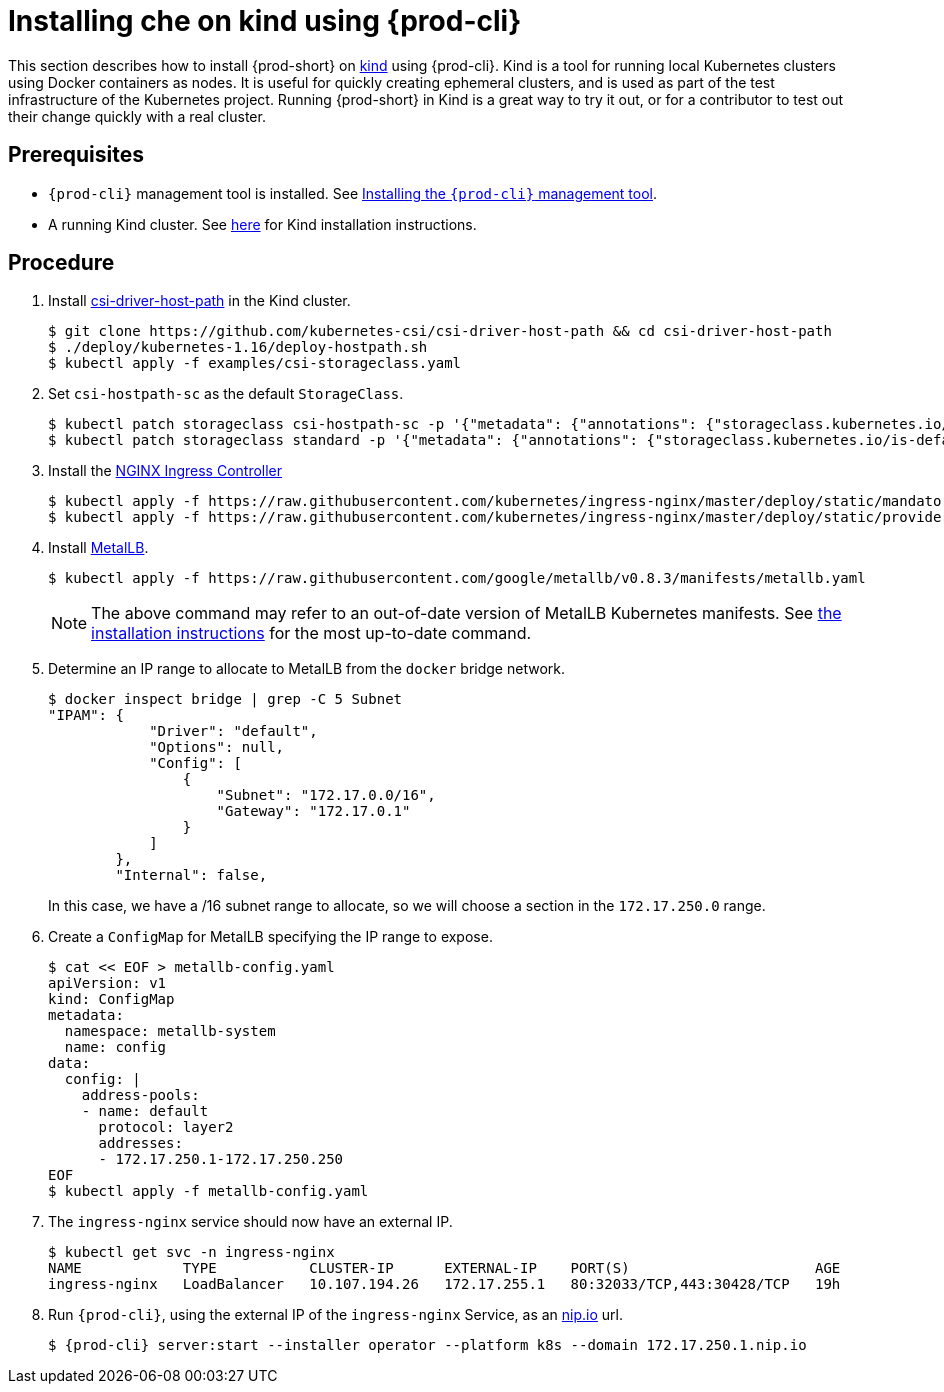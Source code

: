 [id="installing-{prod-id-short}-on-kind-using-chectl_{context}"]
= Installing che on kind using {prod-cli}

This section describes how to install {prod-short} on https://github.com/kubernetes-sigs/kind[kind] using {prod-cli}. Kind is a tool for running local Kubernetes clusters using Docker containers as nodes. It is useful for quickly creating ephemeral clusters, and is used as part of the test infrastructure of the Kubernetes project. Running {prod-short} in Kind is a great way to try it out, or for a contributor to test out their change quickly with a real cluster.

[discrete]
== Prerequisites

* `{prod-cli}` management tool is installed. See link:{site-baseurl}che-7/installing-the-{prod-cli}-management-tool/[Installing the `{prod-cli}` management tool].

* A running Kind cluster. See link:https://kind.sigs.k8s.io/#installation-and-usage[here] for Kind installation instructions.

[discrete]
== Procedure

. Install https://github.com/kubernetes-csi/csi-driver-host-path[csi-driver-host-path] in the Kind cluster.
+
----
$ git clone https://github.com/kubernetes-csi/csi-driver-host-path && cd csi-driver-host-path
$ ./deploy/kubernetes-1.16/deploy-hostpath.sh
$ kubectl apply -f examples/csi-storageclass.yaml
----

. Set `csi-hostpath-sc` as the default `StorageClass`.
+
----
$ kubectl patch storageclass csi-hostpath-sc -p '{"metadata": {"annotations": {"storageclass.kubernetes.io/is-default-class": "true"}}}'
$ kubectl patch storageclass standard -p '{"metadata": {"annotations": {"storageclass.kubernetes.io/is-default-class": "false"}}}'
----

. Install the https://kubernetes.github.io/ingress-nginx/deploy/[NGINX Ingress Controller]
+
----
$ kubectl apply -f https://raw.githubusercontent.com/kubernetes/ingress-nginx/master/deploy/static/mandatory.yaml
$ kubectl apply -f https://raw.githubusercontent.com/kubernetes/ingress-nginx/master/deploy/static/provider/cloud-generic.yaml
----

. Install https://metallb.universe.tf/[MetalLB].  
+
----
$ kubectl apply -f https://raw.githubusercontent.com/google/metallb/v0.8.3/manifests/metallb.yaml
----
+
[NOTE]
====
The above command may refer to an out-of-date version of MetalLB Kubernetes manifests. See https://metallb.universe.tf/installation/[the installation instructions] for the most up-to-date command.
====

. Determine an IP range to allocate to MetalLB from the `docker` bridge network.
+
----
$ docker inspect bridge | grep -C 5 Subnet
"IPAM": {
            "Driver": "default",
            "Options": null,
            "Config": [
                {
                    "Subnet": "172.17.0.0/16",
                    "Gateway": "172.17.0.1"
                }
            ]
        },
        "Internal": false,
----
In this case, we have a /16 subnet range to allocate, so we will choose a section in the `172.17.250.0` range.

. Create a `ConfigMap` for MetalLB specifying the IP range to expose.
+
----
$ cat << EOF > metallb-config.yaml
apiVersion: v1
kind: ConfigMap
metadata:
  namespace: metallb-system
  name: config
data:
  config: |
    address-pools:
    - name: default
      protocol: layer2
      addresses:
      - 172.17.250.1-172.17.250.250
EOF
$ kubectl apply -f metallb-config.yaml
----

. The `ingress-nginx` service should now have an external IP.
+
----
$ kubectl get svc -n ingress-nginx
NAME            TYPE           CLUSTER-IP      EXTERNAL-IP    PORT(S)                      AGE
ingress-nginx   LoadBalancer   10.107.194.26   172.17.255.1   80:32033/TCP,443:30428/TCP   19h
----

. Run `{prod-cli}`, using the external IP of the `ingress-nginx` Service, as an https://nip.io[nip.io] url.
+
----
$ {prod-cli} server:start --installer operator --platform k8s --domain 172.17.250.1.nip.io
----
